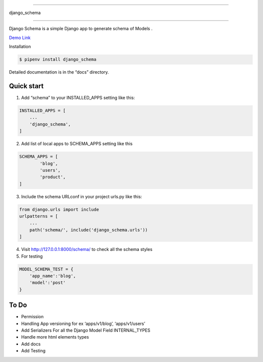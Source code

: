=====

django_schema

=====

Django Schema is a simple Django app to generate schema of Models .

`Demo Link`_

.. image:: django-schema-demo.gif

Installation

.. code:: shell

   $ pipenv install django_schema

Detailed documentation is in the “docs” directory.

Quick start
-----------

1. Add “schema” to your INSTALLED_APPS setting like this::

.. code:: python

     INSTALLED_APPS = [
         ...
         'django_schema',
     ]

2. Add list of local apps to SCHEMA_APPS setting like this

.. code:: python


   SCHEMA_APPS = [
           'blog',
           'users',
           'product',
   ]

3. Include the schema URLconf in your project urls.py like this::

.. code:: python

   from django.urls import include
   urlpatterns = [
       ...
       path('schema/', include('django_schema.urls'))
   ]

4. Visit http://127.0.0.1:8000/schema/ to check all the schema styles

5. For testing

.. code:: python

   MODEL_SCHEMA_TEST = {
       'app_name':'blog',
       'model':'post'
   }

To Do
-----

-  Permission
-  Handling App versioning for ex ‘apps/v1/blog’, ‘apps/v1/users’
-  Add Serializers For all the Django Model Field INTERNAL_TYPES
-  Handle more html elements types
-  Add docs
-  Add Testing

.. _Demo Link: http://django-schema.herokuapp.com